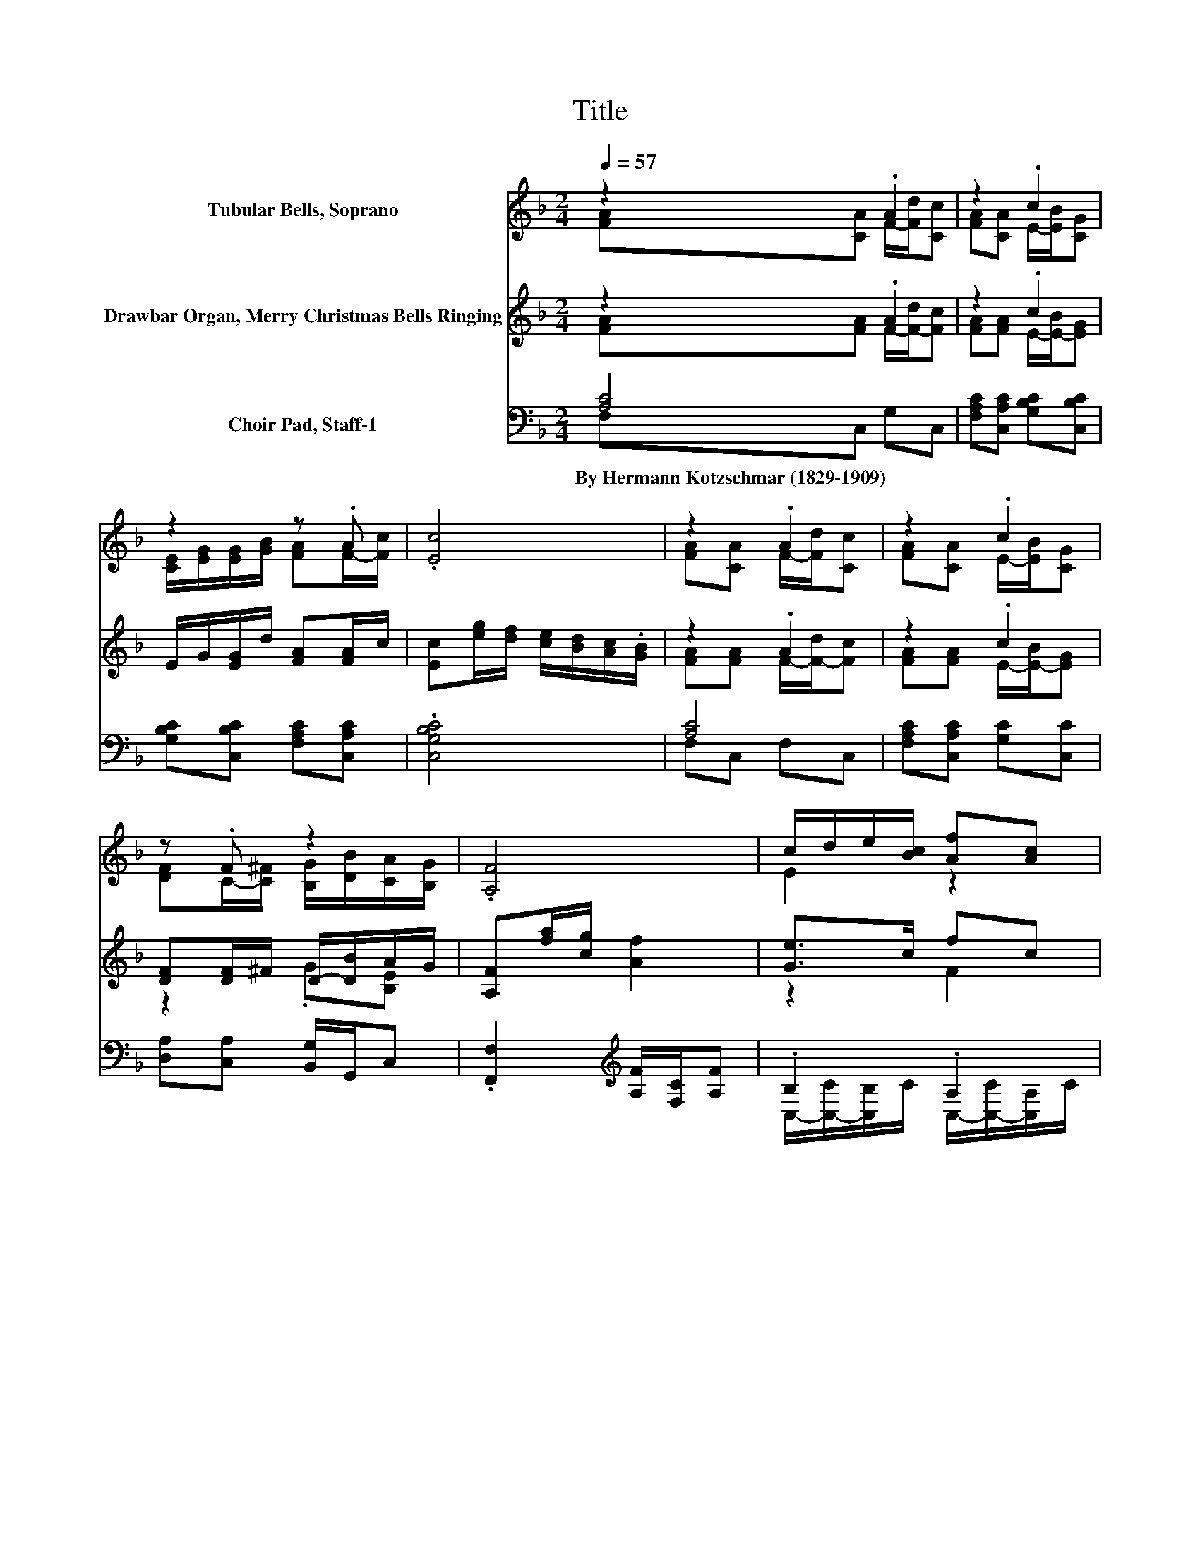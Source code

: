 X:1
T:Title
%%score ( 1 2 ) ( 3 4 ) ( 5 6 )
L:1/8
Q:1/4=57
M:2/4
K:F
V:1 treble nm="Tubular Bells, Soprano"
V:2 treble 
V:3 treble nm="Drawbar Organ, Merry Christmas Bells Ringing"
V:4 treble 
V:5 bass nm="Choir Pad, Staff-1"
V:6 bass 
V:1
 z2 .A2 | z2 .c2 | z2 z .A | .[Ec]4 | z2 .A2 | z2 .c2 | z .F z2 | .[A,F]4 | c/d/e/[Bc]/ [Af][Ac] | %9
 [GB]/[Bd]/[Ac]/[GB]/ [FA]2 | [DG][CA] c/B/A/[B,G]/ | [A,F][B,F] [A,F]2- | [A,F]2 z2 |] %13
V:2
 [FA][CA] F/-[Fd]/[Cc] | [FA][CA] E/-[EB]/[CG] | [CE]/[EG]/[EG]/[GB]/ [FA]F/-[Fc]/ | x4 | %4
 [FA][CA] F/-[Fd]/[Cc] | [FA][CA] E/-[EB]/[CG] | [DF]C/-[C^F]/ [B,G]/[DB]/[CA]/[B,G]/ | x4 | %8
 E2 z2 | x4 | z2 C2 | x4 | x4 |] %13
V:3
 z2 .A2 | z2 .c2 | E/G/[EG]/d/ [FA][FA]/c/ | [Ec][eg]/[df]/ [ce]/[Bd]/[Ac]/.[GB]/ | z2 .A2 | %5
 z2 .c2 | [DF][DF]/^F/ D/-[DB]/A/G/ | [A,F][fa]/[cg]/ [Af]2 | [Ge]>c fc | B/d/c/B/ [FA]2 | %10
 [DG][DA] c/B/A/G/ | [CF][CE] [CF]2- | [CF]2 z2 |] %13
V:4
 [FA][FA] F/-[F-d]/[Fc] | [FA][FA] E/-[E-B]/[EG] | x4 | x4 | [FA][FA] F/-[F-d]/[Fc] | %5
 [FA][FA] E/-[E-B]/[EG] | z2 .G[B,E] | x4 | z2 F2 | E2 z2 | z2 D2 | x4 | x4 |] %13
V:5
 [A,C]4 | [F,A,C][C,A,C] [G,B,C][C,B,C] | [G,B,C][C,B,C] [F,A,C][C,A,C] | .[C,G,B,C]4 | [A,C]4 | %5
w: By~Hermann~Kotzschmar~(1829\-1909)|||||
 [F,A,C][C,A,C] [G,C][C,C] | [D,A,][C,A,] [B,,G,]/G,,/C, | .[F,,F,]2[K:treble] [A,F]/[F,C]/[A,F] | %8
w: |||
 .B,2 .A,2 | B,/C/B,/C/ [F,A,][D,D] | [B,,G,][A,,^F,] G,-[B,,G,] | [C,A,][C,B,] [F,A,]2- | %12
w: ||||
 [F,A,]2 z2 |] %13
w: |
V:6
 F,C, G,C, | x4 | x4 | x4 | F,C, F,C, | x4 | x4 | x2[K:treble] x2 | %8
 C,/-[C,-C]/[C,B,]/C/ C,/-[C,-C]/[C,A,]/C/ | C,2 z2 | z2 .G,,2 | x4 | x4 |] %13

